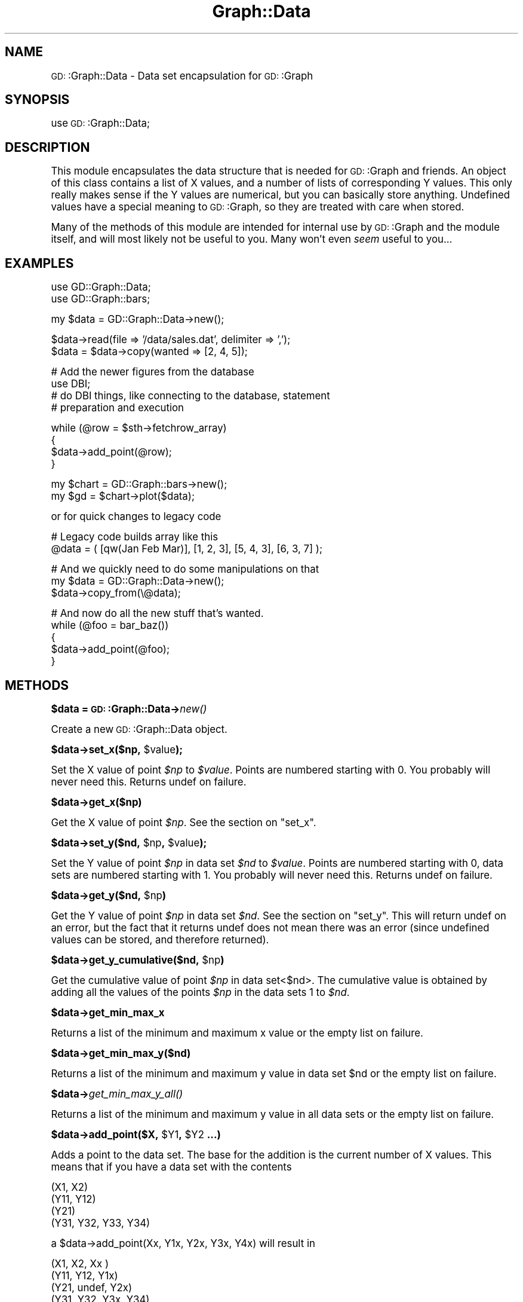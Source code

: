 .\" Automatically generated by Pod::Man version 1.15
.\" Mon Apr 23 11:45:11 2001
.\"
.\" Standard preamble:
.\" ======================================================================
.de Sh \" Subsection heading
.br
.if t .Sp
.ne 5
.PP
\fB\\$1\fR
.PP
..
.de Sp \" Vertical space (when we can't use .PP)
.if t .sp .5v
.if n .sp
..
.de Ip \" List item
.br
.ie \\n(.$>=3 .ne \\$3
.el .ne 3
.IP "\\$1" \\$2
..
.de Vb \" Begin verbatim text
.ft CW
.nf
.ne \\$1
..
.de Ve \" End verbatim text
.ft R

.fi
..
.\" Set up some character translations and predefined strings.  \*(-- will
.\" give an unbreakable dash, \*(PI will give pi, \*(L" will give a left
.\" double quote, and \*(R" will give a right double quote.  | will give a
.\" real vertical bar.  \*(C+ will give a nicer C++.  Capital omega is used
.\" to do unbreakable dashes and therefore won't be available.  \*(C` and
.\" \*(C' expand to `' in nroff, nothing in troff, for use with C<>
.tr \(*W-|\(bv\*(Tr
.ds C+ C\v'-.1v'\h'-1p'\s-2+\h'-1p'+\s0\v'.1v'\h'-1p'
.ie n \{\
.    ds -- \(*W-
.    ds PI pi
.    if (\n(.H=4u)&(1m=24u) .ds -- \(*W\h'-12u'\(*W\h'-12u'-\" diablo 10 pitch
.    if (\n(.H=4u)&(1m=20u) .ds -- \(*W\h'-12u'\(*W\h'-8u'-\"  diablo 12 pitch
.    ds L" ""
.    ds R" ""
.    ds C` ""
.    ds C' ""
'br\}
.el\{\
.    ds -- \|\(em\|
.    ds PI \(*p
.    ds L" ``
.    ds R" ''
'br\}
.\"
.\" If the F register is turned on, we'll generate index entries on stderr
.\" for titles (.TH), headers (.SH), subsections (.Sh), items (.Ip), and
.\" index entries marked with X<> in POD.  Of course, you'll have to process
.\" the output yourself in some meaningful fashion.
.if \nF \{\
.    de IX
.    tm Index:\\$1\t\\n%\t"\\$2"
..
.    nr % 0
.    rr F
.\}
.\"
.\" For nroff, turn off justification.  Always turn off hyphenation; it
.\" makes way too many mistakes in technical documents.
.hy 0
.if n .na
.\"
.\" Accent mark definitions (@(#)ms.acc 1.5 88/02/08 SMI; from UCB 4.2).
.\" Fear.  Run.  Save yourself.  No user-serviceable parts.
.bd B 3
.    \" fudge factors for nroff and troff
.if n \{\
.    ds #H 0
.    ds #V .8m
.    ds #F .3m
.    ds #[ \f1
.    ds #] \fP
.\}
.if t \{\
.    ds #H ((1u-(\\\\n(.fu%2u))*.13m)
.    ds #V .6m
.    ds #F 0
.    ds #[ \&
.    ds #] \&
.\}
.    \" simple accents for nroff and troff
.if n \{\
.    ds ' \&
.    ds ` \&
.    ds ^ \&
.    ds , \&
.    ds ~ ~
.    ds /
.\}
.if t \{\
.    ds ' \\k:\h'-(\\n(.wu*8/10-\*(#H)'\'\h"|\\n:u"
.    ds ` \\k:\h'-(\\n(.wu*8/10-\*(#H)'\`\h'|\\n:u'
.    ds ^ \\k:\h'-(\\n(.wu*10/11-\*(#H)'^\h'|\\n:u'
.    ds , \\k:\h'-(\\n(.wu*8/10)',\h'|\\n:u'
.    ds ~ \\k:\h'-(\\n(.wu-\*(#H-.1m)'~\h'|\\n:u'
.    ds / \\k:\h'-(\\n(.wu*8/10-\*(#H)'\z\(sl\h'|\\n:u'
.\}
.    \" troff and (daisy-wheel) nroff accents
.ds : \\k:\h'-(\\n(.wu*8/10-\*(#H+.1m+\*(#F)'\v'-\*(#V'\z.\h'.2m+\*(#F'.\h'|\\n:u'\v'\*(#V'
.ds 8 \h'\*(#H'\(*b\h'-\*(#H'
.ds o \\k:\h'-(\\n(.wu+\w'\(de'u-\*(#H)/2u'\v'-.3n'\*(#[\z\(de\v'.3n'\h'|\\n:u'\*(#]
.ds d- \h'\*(#H'\(pd\h'-\w'~'u'\v'-.25m'\f2\(hy\fP\v'.25m'\h'-\*(#H'
.ds D- D\\k:\h'-\w'D'u'\v'-.11m'\z\(hy\v'.11m'\h'|\\n:u'
.ds th \*(#[\v'.3m'\s+1I\s-1\v'-.3m'\h'-(\w'I'u*2/3)'\s-1o\s+1\*(#]
.ds Th \*(#[\s+2I\s-2\h'-\w'I'u*3/5'\v'-.3m'o\v'.3m'\*(#]
.ds ae a\h'-(\w'a'u*4/10)'e
.ds Ae A\h'-(\w'A'u*4/10)'E
.    \" corrections for vroff
.if v .ds ~ \\k:\h'-(\\n(.wu*9/10-\*(#H)'\s-2\u~\d\s+2\h'|\\n:u'
.if v .ds ^ \\k:\h'-(\\n(.wu*10/11-\*(#H)'\v'-.4m'^\v'.4m'\h'|\\n:u'
.    \" for low resolution devices (crt and lpr)
.if \n(.H>23 .if \n(.V>19 \
\{\
.    ds : e
.    ds 8 ss
.    ds o a
.    ds d- d\h'-1'\(ga
.    ds D- D\h'-1'\(hy
.    ds th \o'bp'
.    ds Th \o'LP'
.    ds ae ae
.    ds Ae AE
.\}
.rm #[ #] #H #V #F C
.\" ======================================================================
.\"
.IX Title "Graph::Data 3"
.TH Graph::Data 3 "perl v5.6.1" "2000-10-07" "User Contributed Perl Documentation"
.UC
.SH "NAME"
\&\s-1GD:\s0:Graph::Data \- Data set encapsulation for \s-1GD:\s0:Graph
.SH "SYNOPSIS"
.IX Header "SYNOPSIS"
use \s-1GD:\s0:Graph::Data;
.SH "DESCRIPTION"
.IX Header "DESCRIPTION"
This module encapsulates the data structure that is needed for \s-1GD:\s0:Graph
and friends. An object of this class contains a list of X values, and a
number of lists of corresponding Y values. This only really makes sense
if the Y values are numerical, but you can basically store anything.
Undefined values have a special meaning to \s-1GD:\s0:Graph, so they are
treated with care when stored.
.PP
Many of the methods of this module are intended for internal use by
\&\s-1GD:\s0:Graph and the module itself, and will most likely not be useful to
you. Many won't even \fIseem\fR useful to you...
.SH "EXAMPLES"
.IX Header "EXAMPLES"
.Vb 2
\&  use GD::Graph::Data;
\&  use GD::Graph::bars;
.Ve
.Vb 1
\&  my $data = GD::Graph::Data->new();
.Ve
.Vb 2
\&  $data->read(file => '/data/sales.dat', delimiter => ',');
\&  $data = $data->copy(wanted => [2, 4, 5]);
.Ve
.Vb 4
\&  # Add the newer figures from the database
\&  use DBI;
\&  # do DBI things, like connecting to the database, statement
\&  # preparation and execution
.Ve
.Vb 4
\&  while (@row = $sth->fetchrow_array)
\&  {
\&          $data->add_point(@row);
\&  }
.Ve
.Vb 2
\&  my $chart = GD::Graph::bars->new();
\&  my $gd = $chart->plot($data);
.Ve
or for quick changes to legacy code
.PP
.Vb 2
\&  # Legacy code builds array like this
\&  @data = ( [qw(Jan Feb Mar)], [1, 2, 3], [5, 4, 3], [6, 3, 7] );
.Ve
.Vb 3
\&  # And we quickly need to do some manipulations on that
\&  my $data = GD::Graph::Data->new();
\&  $data->copy_from(\e@data);
.Ve
.Vb 5
\&  # And now do all the new stuff that's wanted.
\&  while (@foo = bar_baz())
\&  {
\&          $data->add_point(@foo);
\&  }
.Ve
.SH "METHODS"
.IX Header "METHODS"
.Sh "$data = \s-1GD:\s0:Graph::Data->\fInew()\fP"
.IX Subsection "$data = GD::Graph::Data->new()"
Create a new \s-1GD:\s0:Graph::Data object.
.Sh "$data->set_x($np, \f(CW$value\fP);"
.IX Subsection "$data->set_x($np, $value);"
Set the X value of point \fI$np\fR to \fI$value\fR. Points are numbered
starting with 0. You probably will never need this. Returns undef on
failure.
.Sh "$data->get_x($np)"
.IX Subsection "$data->get_x($np)"
Get the X value of point \fI$np\fR. See the section on "set_x".
.Sh "$data->set_y($nd, \f(CW$np\fP, \f(CW$value\fP);"
.IX Subsection "$data->set_y($nd, $np, $value);"
Set the Y value of point \fI$np\fR in data set \fI$nd\fR to \fI$value\fR. Points
are numbered starting with 0, data sets are numbered starting with 1.
You probably will never need this. Returns undef on failure.
.Sh "$data->get_y($nd, \f(CW$np\fP)"
.IX Subsection "$data->get_y($nd, $np)"
Get the Y value of point \fI$np\fR in data set \fI$nd\fR. See the section on "set_y". This
will return undef on an error, but the fact that it returns undef does
not mean there was an error (since undefined values can be stored, and
therefore returned).
.Sh "$data->get_y_cumulative($nd, \f(CW$np\fP)"
.IX Subsection "$data->get_y_cumulative($nd, $np)"
Get the cumulative value of point \fI$np\fR in data set<$nd>. The
cumulative value is obtained by adding all the values of the points
\&\fI$np\fR in the data sets 1 to \fI$nd\fR.
.Sh "$data->get_min_max_x"
.IX Subsection "$data->get_min_max_x"
Returns a list of the minimum and maximum x value or the
empty list on failure.
.Sh "$data->get_min_max_y($nd)"
.IX Subsection "$data->get_min_max_y($nd)"
Returns a list of the minimum and maximum y value in data set \f(CW$nd\fR or the
empty list on failure.
.Sh "$data->\fIget_min_max_y_all()\fP"
.IX Subsection "$data->get_min_max_y_all()"
Returns a list of the minimum and maximum y value in all data sets or the
empty list on failure.
.Sh "$data->add_point($X, \f(CW$Y1\fP, \f(CW$Y2\fP ...)"
.IX Subsection "$data->add_point($X, $Y1, $Y2 ...)"
Adds a point to the data set. The base for the addition is the current
number of X values. This means that if you have a data set with the
contents
.PP
.Vb 4
\&  (X1,  X2)
\&  (Y11, Y12)
\&  (Y21)
\&  (Y31, Y32, Y33, Y34)
.Ve
a \f(CW$data\fR->add_point(Xx, Y1x, Y2x, Y3x, Y4x) will result in
.PP
.Vb 5
\&  (X1,    X2,    Xx )
\&  (Y11,   Y12,   Y1x)
\&  (Y21,   undef, Y2x)
\&  (Y31,   Y32,   Y3x,  Y34)
\&  (undef, undef, Y4x)
.Ve
In other words: beware how you use this. As long as you make sure that
all data sets are of equal length, this method is safe to use.
.Sh "$data->\fInum_sets()\fP"
.IX Subsection "$data->num_sets()"
Returns the number of data sets.
.Sh "$data->\fInum_points()\fP"
.IX Subsection "$data->num_points()"
In list context, returns a list with its first element the number of X
values, and the subsequent elements the number of respective Y values
for each data set. In scalar context returns the number of points
that have an X value set, i.e. the number of data sets that would result
from a call to \f(CW\*(C`make_strict\*(C'\fR.
.Sh "$data->\fIx_values()\fP"
.IX Subsection "$data->x_values()"
Return a list of all the X values.
.Sh "$data->y_values($nd)"
.IX Subsection "$data->y_values($nd)"
Return a list of the Y values for data set \fI$nd\fR. Data sets are
numbered from 1. Returns the empty list if \f(CW$nd\fR is out of range, or if
the data set at \f(CW$nd\fR is empty.
.Sh "$data->\fIreset()\fP \s-1OR\s0 \s-1GD:\s0:Graph::Data->\fIreset()\fP"
.IX Subsection "$data->reset() OR GD::Graph::Data->reset()"
As an object method: Reset the data container, get rid of all data and
error messages. As a class method: get rid of accumulated error messages
and possible other crud.
.Sh "$data->\fImake_strict()\fP"
.IX Subsection "$data->make_strict()"
Make all data set lists the same length as the X list by truncating data
sets that are too long, and filling data sets that are too short with
undef values. always returns a true value.
.Sh "$data->cumulate(preserve_undef => boolean)"
.IX Subsection "$data->cumulate(preserve_undef => boolean)"
The \fBcumulate\fR parameter will summarise the Y value sets as follows:
the first Y value list will be unchanged, the second will contain a
sum of the first and second, the third will contain the sum of first,
second and third, and so on.  Returns undef on failure.
.PP
if the argument \fIpreserve_undef\fR is set to a true value, then the sum
of exclusively undefined values will be preserved as an undefined value.
If it is not present or a false value, undef will be treated as zero.
Note that this still will leave undefined values in the first data set
alone.
.PP
Note: Any non-numerical defined Y values will be treated as 0, but you
really shouldn't be using this to store that sort of Y data.
.Sh "$data->wanted(indexes)"
.IX Subsection "$data->wanted(indexes)"
Removes all data sets except the ones in the argument list. It will also
reorder the data sets in the order given. Returns undef on failure.
.PP
To remove all data sets except the first, sixth and second, in that
order:
.PP
.Vb 1
\&  $data->wanted(1, 6, 2) or die $data->error;
.Ve
.Sh "$data->reverse"
.IX Subsection "$data->reverse"
Reverse the order of the data sets.
.Sh "$data->copy_from($data_ref)"
.IX Subsection "$data->copy_from($data_ref)"
Copy an 'old' style \s-1GD:\s0:Graph data structure or another \s-1GD:\s0:Graph::Data
object into this object. This will remove the current data. Returns undef
on failure.
.Sh "$data->\fIcopy()\fP"
.IX Subsection "$data->copy()"
Returns a copy of the object, or undef on failure.
.Sh "$data->read(\fIarguments\fP)"
.IX Subsection "$data->read(arguments)"
Read a data set from a file. This will remove the current data. returns
undef on failure. This method uses the standard module 
Text::ParseWords to parse lines. If you don't have this for some odd
reason, don't use this method, or your program will die.
.PP
\&\fBData file format\fR: The default data file format is tab separated data
(which can be changed with the delimiter argument). Comment lines are
any lines that start with a #. In the following example I have replaced
literal tabs with <tab> for clarity
.PP
.Vb 6
\&  # This is a comment, and will be ignored
\&  Jan<tab>12<tab>24
\&  Feb<tab>13<tab>37
\&  # March is missing
\&  Mar<tab><tab>
\&  Apr<tab>9<tab>18
.Ve
Valid arguments are:
.PP
\&\fIfile\fR, mandatory. The file name of the file to read from.
.PP
.Vb 1
\&  $data->read(file => '/data/foo.dat') or die $data->error;
.Ve
\&\fIno_comment\fR, optional. Give this a true value if you don't want lines
with an initial # to be skipped.
.PP
.Vb 1
\&  $data->read(file => '/data/foo.dat', no_comment => 1);
.Ve
\&\fIdelimiter\fR, optional. A regular expression that will become the
delimiter instead of a single tab.
.PP
.Vb 2
\&  $data->read(file => '/data/foo.dat', delimiter => '\es+');
\&  $data->read(file => '/data/foo.dat', delimiter => qr/\es+/);
.Ve
.Sh "$data->\fIerror()\fP \s-1OR\s0 \s-1GD:\s0:Graph::Data->\fIerror()\fP"
.IX Subsection "$data->error() OR GD::Graph::Data->error()"
Returns a list of all the errors that the current object has
accumulated. In scalar context, returns the last error. If called as a
class method it works at a class level.
.PP
This method is inherited, see the GD::Graph::Error manpage for more information.
.Sh "$data->\fIhas_error()\fP \s-1OR\s0 \s-1GD:\s0:Graph::Data->\fIhas_error()\fP"
.IX Subsection "$data->has_error() OR GD::Graph::Data->has_error()"
Returns true if the object (or class) has errors pending, false if not.
In some cases (see the section on "copy") this is the best way to check for errors.
.PP
This method is inherited, see the GD::Graph::Error manpage for more information.
.SH "NOTES"
.IX Header "NOTES"
As with all Modules for Perl: Please stick to using the interface. If
you try to fiddle too much with knowledge of the internals of this
module, you could get burned. I may change them at any time.
Specifically, I probably won't always keep this implemented as an array
reference.
.SH "AUTHOR"
.IX Header "AUTHOR"
Martien Verbruggen <mgjv@tradingpost.com.au>
.Sh "Copyright"
.IX Subsection "Copyright"
Copyright (c) 2000 Martien Verbruggen.
.PP
All rights reserved. This package is free software; you can redistribute
it and/or modify it under the same terms as Perl itself.
.SH "SEE ALSO"
.IX Header "SEE ALSO"
the GD::Graph manpage, the GD::Graph::Error manpage
